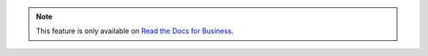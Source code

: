 .. note::
    This feature is only available on `Read the Docs for Business <https://readthedocs.com/>`_.
